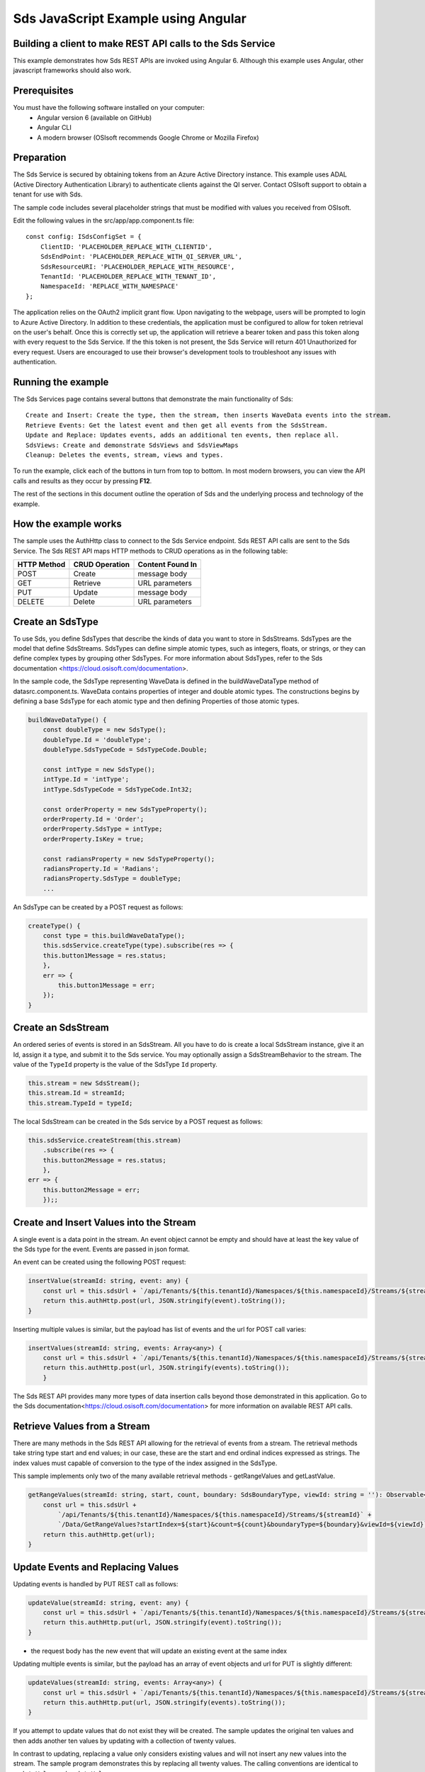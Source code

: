 Sds JavaScript Example using Angular
===================================

Building a client to make REST API calls to the Sds Service
----------------------------------------------------------

This example demonstrates how Sds REST APIs are invoked using Angular 6. Although this example uses Angular, other javascript frameworks should also work.


Prerequisites
-------------

You must have the following software installed on your computer:
 - Angular version 6 (available on GitHub)
 - Angular CLI
 - A modern browser (OSIsoft recommends Google Chrome or Mozilla Firefox)


Preparation
-----------

The Sds Service is secured by obtaining tokens from an Azure Active
Directory instance. This example uses ADAL (Active Directory Authentication Library) 
to authenticate clients against the QI server. Contact OSIsoft support
to obtain a tenant for use with Sds. 

The sample code includes several placeholder strings that must be modified 
with values you received from OSIsoft. 

Edit the following values in the src/app/app.component.ts file:

:: 

        const config: ISdsConfigSet = {
            ClientID: 'PLACEHOLDER_REPLACE_WITH_CLIENTID',
            SdsEndPoint: 'PLACEHOLDER_REPLACE_WITH_QI_SERVER_URL',
            SdsResourceURI: 'PLACEHOLDER_REPLACE_WITH_RESOURCE',
            TenantId: 'PLACEHOLDER_REPLACE_WITH_TENANT_ID',
            NamespaceId: 'REPLACE_WITH_NAMESPACE'
        };


The application relies on the OAuth2 implicit grant flow.  Upon navigating to the webpage, users will be prompted to login to Azure Active Directory. 
In addition to these credentials, the application must be configured to allow for token retrieval on the user's behalf.  Once this is 
correctly set up, the application will retrieve a bearer token and pass this token along with every request to the Sds Service.  If the this token
is not present, the Sds Service will return 401 Unauthorized for every request.  Users are encouraged to use their browser's development tools
to troubleshoot any issues with authentication.

Running the example
------------------------------

The Sds Services page contains several buttons that demonstrate the main functionality of Sds:

::

    Create and Insert: Create the type, then the stream, then inserts WaveData events into the stream.
    Retrieve Events: Get the latest event and then get all events from the SdsStream.
    Update and Replace: Updates events, adds an additional ten events, then replace all.
    SdsViews: Create and demonstrate SdsViews and SdsViewMaps
    Cleanup: Deletes the events, stream, views and types.


To run the example, click each of the buttons in turn from top to bottom. In most modern browsers, you can view the API calls and results as they occur by pressing **F12**. 


The rest of the sections in this document outline the operation of Sds and the underlying process and technology of the example.


How the example works
----------------------

The sample uses the AuthHttp class to connect to the Sds Service
endpoint. Sds REST API calls are sent to the Sds Service. The Sds REST API
maps HTTP methods to CRUD operations as in the following table:

+---------------+------------------+--------------------+
| HTTP Method   | CRUD Operation   | Content Found In   |
+===============+==================+====================+
| POST          | Create           | message body       |
+---------------+------------------+--------------------+
| GET           | Retrieve         | URL parameters     |
+---------------+------------------+--------------------+
| PUT           | Update           | message body       |
+---------------+------------------+--------------------+
| DELETE        | Delete           | URL parameters     |
+---------------+------------------+--------------------+


Create an SdsType
---------------

To use Sds, you define SdsTypes that describe the kinds of data you want
to store in SdsStreams. SdsTypes are the model that define SdsStreams.
SdsTypes can define simple atomic types, such as integers, floats, or
strings, or they can define complex types by grouping other SdsTypes. For
more information about SdsTypes, refer to the Sds
documentation <https://cloud.osisoft.com/documentation>.

In the sample code, the SdsType representing WaveData is defined in the buildWaveDataType method of
datasrc.component.ts. WaveData contains properties of integer and double atomic types. 
The constructions begins by defining a base SdsType for each atomic type and then defining
Properties of those atomic types.

.. code:: javascript

    buildWaveDataType() {
        const doubleType = new SdsType();
        doubleType.Id = 'doubleType';
        doubleType.SdsTypeCode = SdsTypeCode.Double;

        const intType = new SdsType();
        intType.Id = 'intType';
        intType.SdsTypeCode = SdsTypeCode.Int32;

        const orderProperty = new SdsTypeProperty();
        orderProperty.Id = 'Order';
        orderProperty.SdsType = intType;
        orderProperty.IsKey = true;

        const radiansProperty = new SdsTypeProperty();
        radiansProperty.Id = 'Radians';
        radiansProperty.SdsType = doubleType;
        ...

An SdsType can be created by a POST request as follows:

.. code:: javascript

    createType() {
        const type = this.buildWaveDataType();
        this.sdsService.createType(type).subscribe(res => {
        this.button1Message = res.status;
        },
        err => {
            this.button1Message = err;
        });
    }


Create an SdsStream
-----------------

An ordered series of events is stored in an SdsStream. All you have to do
is create a local SdsStream instance, give it an Id, assign it a type,
and submit it to the Sds service. You may optionally assign a
SdsStreamBehavior to the stream. The value of the ``TypeId`` property is
the value of the SdsType ``Id`` property.

.. code:: javascript

    this.stream = new SdsStream();
    this.stream.Id = streamId;
    this.stream.TypeId = typeId;

The local SdsStream can be created in the Sds service by a POST request as
follows:

.. code:: javascript

    this.sdsService.createStream(this.stream)
        .subscribe(res => {
        this.button2Message = res.status;
        },
    err => {
        this.button2Message = err;
        });;

Create and Insert Values into the Stream
----------------------------------------

A single event is a data point in the stream. An event object cannot be
empty and should have at least the key value of the Sds type for the
event. Events are passed in json format.

An event can be created using the following POST request:

.. code:: javascript

    insertValue(streamId: string, event: any) {
        const url = this.sdsUrl + `/api/Tenants/${this.tenantId}/Namespaces/${this.namespaceId}/Streams/${streamId}/Data/InsertValue`;
        return this.authHttp.post(url, JSON.stringify(event).toString());
    }

Inserting multiple values is similar, but the payload has list of events
and the url for POST call varies:

.. code:: javascript

    insertValues(streamId: string, events: Array<any>) {
        const url = this.sdsUrl + `/api/Tenants/${this.tenantId}/Namespaces/${this.namespaceId}/Streams/${streamId}/Data/InsertValues`;
        return this.authHttp.post(url, JSON.stringify(events).toString());
        }

The Sds REST API provides many more types of data insertion calls beyond
those demonstrated in this application. Go to the 
Sds documentation<https://cloud.osisoft.com/documentation> for more information
on available REST API calls.

Retrieve Values from a Stream
-----------------------------

There are many methods in the Sds REST API allowing for the retrieval of
events from a stream. The retrieval methods take string type start and
end values; in our case, these are the start and end ordinal indices
expressed as strings. The index values must
capable of conversion to the type of the index assigned in the SdsType.

This sample implements only two of the many available retrieval methods -
getRangeValues and getLastValue.

.. code:: javascript

    getRangeValues(streamId: string, start, count, boundary: SdsBoundaryType, viewId: string = ''): Observable<any> {
        const url = this.sdsUrl +
            `/api/Tenants/${this.tenantId}/Namespaces/${this.namespaceId}/Streams/${streamId}` +
            `/Data/GetRangeValues?startIndex=${start}&count=${count}&boundaryType=${boundary}&viewId=${viewId}`;
        return this.authHttp.get(url);
    }


Update Events and Replacing Values
----------------------------------

Updating events is handled by PUT REST call as follows:

.. code:: javascript

    updateValue(streamId: string, event: any) {
        const url = this.sdsUrl + `/api/Tenants/${this.tenantId}/Namespaces/${this.namespaceId}/Streams/${streamId}/Data/UpdateValue`;
        return this.authHttp.put(url, JSON.stringify(event).toString());
    }

-  the request body has the new event that will update an existing event
   at the same index

Updating multiple events is similar, but the payload has an array of
event objects and url for PUT is slightly different:

.. code:: javascript

    updateValues(streamId: string, events: Array<any>) {
        const url = this.sdsUrl + `/api/Tenants/${this.tenantId}/Namespaces/${this.namespaceId}/Streams/${streamId}/Data/UpdateValues`;
        return this.authHttp.put(url, JSON.stringify(events).toString());
    }

If you attempt to update values that do not exist they will be created. The sample updates
the original ten values and then adds another ten values by updating with a
collection of twenty values.

In contrast to updating, replacing a value only considers existing
values and will not insert any new values into the stream. The sample
program demonstrates this by replacing all twenty values. The calling conventions are
identical to ``updateValue`` and ``updateValues``:

.. code:: javascript

    replaceValue(streamId: string, event: any) {
        const url = this.sdsUrl + `/api/Tenants/${this.tenantId}/Namespaces/${this.namespaceId}/Streams/${streamId}/Data/ReplaceValue`;
        return this.authHttp.put(url, JSON.stringify(event).toString());
    }

    replaceValues(streamId: string, events: Array<any>) {
        const url = this.sdsUrl + `/api/Tenants/${this.tenantId}/Namespaces/${this.namespaceId}/Streams/${streamId}/Data/ReplaceValues`;
        return this.authHttp.put(url, JSON.stringify(events).toString());
    }


Property Overrides
------------------

Sds has the ability to override certain aspects of an Sds Type at the Sds Stream level.  
Meaning we apply a change to a specific Sds Stream without changing the Sds Type or the
behavior of any other Sds Streams based on that type.  

In the sample, the InterpolationMode is overridden to a value of Discrete for the property Radians. 
Now if a requested index does not correspond to a real value in the stream then ``null``, 
or the default value for the data type, is returned by the Sds Service. 
The following shows how this is done in the code:

.. code:: javascript

	const propertyOverride = new SdsStreamPropertyOverride();
	propertyOverride.SdsTypePropertyId = "Radians";
	propertyOverride.InterpolationMode = SdsStreamMode.Discrete;
	this.stream.PropertyOverrides = [propertyOverride];
	this.sdsService.updateStream(this.stream)

The process consists of two steps. First, the Property Override must be created, then the
stream must be updated. Note that the sample retrieves three data points
before and after updating the stream to show that it has changed. See
the `Sds documentation <https://cloud.osisoft.com/documentation>`__ for
more information about Sds Property Overrides.

SdsViews
-------

An SdsView provides a way to map Stream data requests from one data type 
to another. You can apply a View to any read or GET operation. SdsView 
is used to specify the mapping between source and target types.

Sds attempts to determine how to map Properties from the source to the 
destination. When the mapping is straightforward, such as when 
the properties are in the same position and of the same data type, 
or when the properties have the same name, Sds will map the properties automatically.

.. code:: javascript

    this.sdsService.getRangeValues(streamId, '3', 5, SdsBoundaryType.ExactOrCalculated, autoViewId)

To map a property that is beyond the ability of Sds to map on its own, 
you should define an SdsViewProperty and add it to the SdsView’s Properties collection.

.. code:: javascript

    const manualView = new SdsView();
    manualView.Id = manualViewId;
    manualView.Name = "WaveData_AutoView";
    manualView.Description = "This view uses Sds Types of different shapes, mappings are made explicitly with SdsViewProperties."
    manualView.SourceTypeId = typeId;
    manualView.TargetTypeId = targetIntTypeId;

    const viewProperty0 = new SdsViewProperty();
    viewProperty0.SourceId = 'Order';
    viewProperty0.TargetId = 'OrderTarget';

    const viewProperty1 = new SdsViewProperty();
    viewProperty1.SourceId = 'Sinh';
    viewProperty1.TargetId = 'SinhInt';

SdsViewMap
---------

When an SdsView is added, Sds defines a plan mapping. Plan details are retrieved as an SdsViewMap. 
The SdsViewMap provides a detailed Property-by-Property definition of the mapping.
The SdsViewMap cannot be written, it can only be retrieved from Sds.

.. code:: javascript

    getViewMap(viewId: string): Observable<any> {
        const url = this.sdsUrl + `/api/Tenants/${this.tenantId}/Namespaces/${this.namespaceId}/Views/${viewId}/Map`;
        return this.authHttp.get(url);
    }

Delete Values from a Stream
---------------------------

There are two methods in the sample that illustrate removing values from
a stream of data. The first method deletes only a single value. The second method 
removes a window of values, much like retrieving a window of values.
Removing values depends on the value's key type ID value. If a match is
found within the stream, then that value will be removed. Code from both functions
is shown below:

.. code:: javascript

    deleteValue(streamId: string, index): Observable<any> {
        const url = this.sdsUrl + `/api/Tenants/${this.tenantId}/Namespaces/${this.namespaceId}/Streams/${streamId}/Data/RemoveValue?index=${index}`;
        return this.authHttp.delete(url);
    }

    deleteWindowValues(streamId: string, start, end): Observable<any> {
        const url = this.sdsUrl +
        `/api/Tenants/${this.tenantId}/Namespaces/${this.namespaceId}/Streams/${streamId}` +
        `/Data/RemoveWindowValues?startIndex=${start}&endIndex=${end}`;
        return this.authHttp.delete(url);
    }

As when retrieving a window of values, removing a window is
inclusive; that is, both values corresponding to start and end
are removed from the stream.

Cleanup: Deleting Types, Views and Streams
-----------------------------------------------------

In order for the program to run repeatedly without collisions, the sample
performs some cleanup before exiting. Deleting streams, views and types can be 
achieved by a DELETE REST call and passing the corresponding Id.

.. code:: javascript

    deleteValue(streamId: string, index): Observable<any> {
        const url = this.sdsUrl + `/api/Tenants/${this.tenantId}/Namespaces/${this.namespaceId}/Streams/${streamId}/Data/RemoveValue?index=${index}`;
        return this.authHttp.delete(url);
    }

.. code:: javascript

    deleteWindowValues(streamId: string, start, end): Observable<any> {
        const url = this.sdsUrl +
        `/api/Tenants/${this.tenantId}/Namespaces/${this.namespaceId}/Streams/${streamId}` +
        `/Data/RemoveWindowValues?startIndex=${start}&endIndex=${end}`;
        return this.authHttp.delete(url);
    }